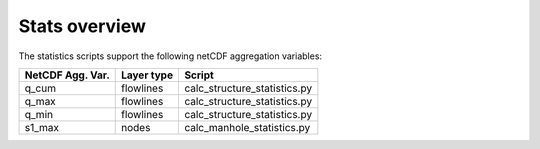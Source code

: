 Stats overview
==============

The statistics scripts support the following netCDF aggregation variables:

================  ============== =============================
NetCDF Agg. Var.  Layer type     Script
================  ============== =============================
q_cum             flowlines      calc_structure_statistics.py
q_max             flowlines      calc_structure_statistics.py
q_min             flowlines      calc_structure_statistics.py
s1_max            nodes          calc_manhole_statistics.py
================  ============== =============================

